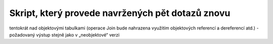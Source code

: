 
Skript, který provede navržených pět dotazů znovu
=================================================

tentokrát nad objektovými tabulkami (operace Join bude nahrazena využitím objektových referencí a dereferencí atd.)
- požadovaný výstup stejně jako v „neobjektové“ verzi
